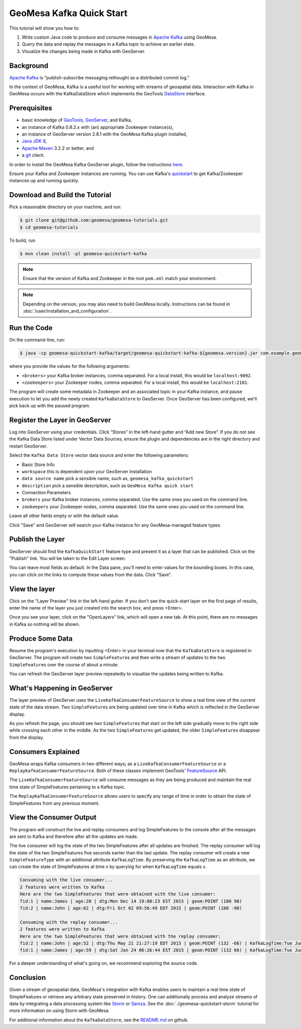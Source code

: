 GeoMesa Kafka Quick Start
=========================

This tutorial will show you how to:

1. Write custom Java code to produce and consume messages in `Apache
   Kafka <http://kafka.apache.org/>`__ using GeoMesa.
2. Query the data and replay the messages in a Kafka topic to achieve an
   earlier state.
3. Visualize the changes being made in Kafka with GeoServer.

Background
----------

`Apache Kafka <http://kafka.apache.org/>`__ is "publish-subscribe
messaging rethought as a distributed commit log."

In the context of GeoMesa, Kafka is a useful tool for working with
streams of geospatial data. Interaction with Kafka in GeoMesa occurs
with the KafkaDataStore which implements the GeoTools
`DataStore <http://docs.geotools.org/latest/userguide/library/data/datastore.html>`__
interface.

Prerequisites
-------------

-  basic knowledge of `GeoTools <http://www.geotools.org>`__,
   `GeoServer <http://geoserver.org>`__, and Kafka,
-  an instance of Kafka 0.8.2.x with (an) appropriate Zookeeper
   instance(s),
-  an instance of GeoServer version 2.8.1 with the GeoMesa Kafka plugin
   installed,
-  `Java JDK 8 <http://www.oracle.com/technetwork/java/javase/downloads/index.html>`__,
-  `Apache Maven <http://maven.apache.org/>`__ 3.2.2 or better, and
-  a `git <http://git-scm.com/>`__ client.

In order to install the GeoMesa Kafka GeoServer plugin, follow the
instructions
`here <https://github.com/locationtech/geomesa/tree/master/geomesa-gs-plugin/geomesa-kafka-gs-plugin>`__.

Ensure your Kafka and Zookeeper instances are running. You can use
Kafka's
`quickstart <http://kafka.apache.org/documentation.html#quickstart>`__
to get Kafka/Zookeeper instances up and running quickly.

Download and Build the Tutorial
-------------------------------

Pick a reasonable directory on your machine, and run:

.. code-block:: bash

    $ git clone git@github.com:geomesa/geomesa-tutorials.git
    $ cd geomesa-tutorials

To build, run

.. code-block:: bash

    $ mvn clean install -pl geomesa-quickstart-kafka

.. note::

    Ensure that the version of Kafka and Zookeeper in
    the root ``pom.xml`` match your environment.

.. note::

    Depending on the version, you may also need to build
    GeoMesa locally. Instructions can be found in
    :doc:`/user/installation_and_configuration`.

Run the Code
------------

On the command-line, run:

.. code-block:: bash

    $ java -cp geomesa-quickstart-kafka/target/geomesa-quickstart-kafka-${geomesa.version}.jar com.example.geomesa.kafka.KafkaQuickStart -brokers <brokers> -zookeepers <zookeepers>

where you provide the values for the following arguments:

-  ``<brokers>`` your Kafka broker instances, comma separated. For a
   local install, this would be ``localhost:9092``.
-  ``<zookeepers>`` your Zookeeper nodes, comma separated. For a local
   install, this would be ``localhost:2181``.

The program will create some metadata in Zookeeper and an associated
topic in your Kafka instance, and pause execution to let you add the
newly created ``KafkaDataStore`` to GeoServer. Once GeoServer has been
configured, we'll pick back up with the paused program.

Register the Layer in GeoServer
-------------------------------

Log into GeoServer using your credentials. Click “Stores” in the
left-hand gutter and “Add new Store”. If you do not see the Kafka Data
Store listed under Vector Data Sources, ensure the plugin and
dependencies are in the right directory and restart GeoServer.

Select the ``Kafka Data Store`` vector data source and enter the
following parameters:

-  Basic Store Info
-  ``workspace`` this is dependent upon your GeoServer installation
-  ``data source name`` pick a sensible name, such as,
   ``geomesa_kafka_quickstart``
-  ``description`` pick a sensible description, such as
   ``GeoMesa Kafka quick start``
-  Connection Parameters
-  ``brokers`` your Kafka broker instances, comma separated. Use the
   same ones you used on the command line.
-  ``zookeepers`` your Zookeeper nodes, comma separated. Use the same
   ones you used on the command line.

Leave all other fields empty or with the default value.

Click "Save" and GeoServer will search your Kafka instance for any
GeoMesa-managed feature types.

Publish the Layer
-----------------

GeoServer should find the ``KafkaQuickStart`` feature type and present
it as a layer that can be published. Click on the "Publish" link. You
will be taken to the Edit Layer screen.

You can leave most fields as default. In the Data pane, you'll need to
enter values for the bounding boxes. In this case, you can click on the
links to compute these values from the data. Click "Save".

View the layer
--------------

Click on the "Layer Preview" link in the left-hand gutter. If you don't
see the quick-start layer on the first page of results, enter the name
of the layer you just created into the search box, and press <Enter>.

Once you see your layer, click on the "OpenLayers" link, which will open
a new tab. At this point, there are no messages in Kafka so nothing will
be shown.

Produce Some Data
-----------------

Resume the program's execution by inputting <Enter> in your terminal now
that the ``KafkaDataStore`` is registered in GeoServer. The program will
create two ``SimpleFeature``\ s and then write a stream of updates to
the two ``SimpleFeature``\ s over the course of about a minute.

You can refresh the GeoServer layer preview repeatedly to visualize the
updates being written to Kafka.

What's Happening in GeoServer
-----------------------------

The layer preview of GeoServer uses the
``LiveKafkaConsumerFeatureSource`` to show a real time view of the
current state of the data stream. Two ``SimpleFeature``\ s are being
updated over time in Kafka which is reflected in the GeoServer display.

As you refresh the page, you should see two ``SimpleFeature``\ s that
start on the left side gradually move to the right side while crossing
each other in the middle. As the two ``SimpleFeature``\ s get updated,
the older ``SimpleFeature``\ s disappear from the display.

.. image:: _static/geomesa-quickstart-kafka/layer-preview.png
   :alt: "GeoServer view"

Consumers Explained
-------------------

GeoMesa wraps Kafka consumers in two different ways; as a
``LiveKafkaConsumerFeatureSource`` or a
``ReplayKafkaConsumerFeatureSource``. Both of these classes implement
GeoTools'
`FeatureSource <http://docs.geotools.org/latest/javadocs/org/geotools/data/FeatureSource.html>`__
API.

The ``LiveKafkaConsumerFeatureSource`` will consume messages as they are
being produced and maintain the real time state of SimpleFeatures
pertaining to a Kafka topic.

The ``ReplayKafkaConsumerFeatureSource`` allows users to specify any
range of time in order to obtain the state of SimpleFeatures from any
previous moment.

View the Consumer Output
------------------------

The program will construct the live and replay consumers and log
SimpleFeatures to the console after all the messages are sent to Kafka
and therefore after all the updates are made.

The live consumer will log the state of the two SimpleFeatures after all
updates are finished. The replay consumer will log the state of the two
SimpleFeatures five seconds earlier than the last update. The replay
consumer will create a new ``SimpleFeatureType`` with an additional
attribute ``KafkaLogTime``. By preserving the ``KafkaLogTime`` as an
attribute, we can create the state of SimpleFeatures at time *x* by
querying for when ``KafkaLogTime`` equals *x*.

.. code-block:: bash

    Consuming with the live consumer...
    2 features were written to Kafka
    Here are the two SimpleFeatures that were obtained with the live consumer:
    fid:1 | name:James | age:20 | dtg:Mon Dec 14 19:08:23 EST 2015 | geom:POINT (180 90)
    fid:2 | name:John | age:62 | dtg:Fri Oct 02 09:56:49 EDT 2015 | geom:POINT (180 -90)

    Consuming with the replay consumer...
    2 features were written to Kafka
    Here are the two SimpleFeatures that were obtained with the replay consumer:
    fid:2 | name:John | age:52 | dtg:Thu May 21 21:27:19 EDT 2015 | geom:POINT (132 -66) | KafkaLogTime:Tue Jun 09 13:33:47 EDT 2015
    fid:1 | name:James | age:59 | dtg:Sat Jan 24 06:26:44 EST 2015 | geom:POINT (132 66) | KafkaLogTime:Tue Jun 09 13:33:47 EDT 2015

For a deeper understanding of what's going on, we recommend exploring
the source code.

Conclusion
----------

Given a stream of geospatial data, GeoMesa's integration with Kafka
enables users to maintain a real time state of SimpleFeatures or
retrieve any arbitrary state preserved in history. One can additionally
process and analyze streams of data by integrating a data processing
system like `Storm <https://storm.apache.org/>`__ or
`Samza <http://samza.apache.org>`__. See the :doc:`./geomesa-quickstart-storm`
tutorial for more information on using Storm with GeoMesa.

For additional information about the ``KafkaDataStore``, see the
`README.md <https://github.com/locationtech/geomesa/blob/master/geomesa-kafka/geomesa-kafka-datastore/README.md>`__
on github.
